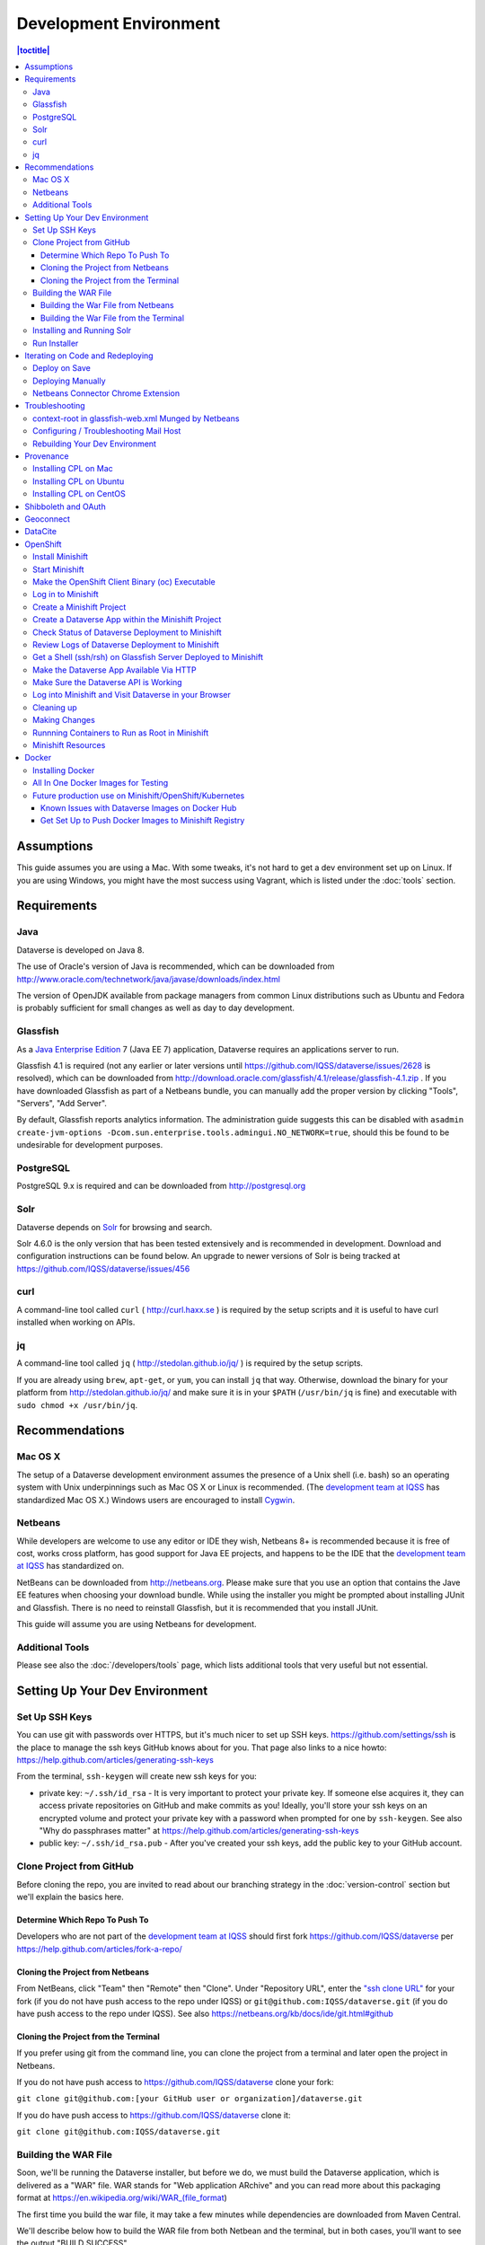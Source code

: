=======================
Development Environment
=======================

.. contents:: |toctitle|
	:local:

Assumptions
-----------

This guide assumes you are using a Mac. With some tweaks, it's not hard to get a dev environment set up on Linux. If you are using Windows, you might have the most success using Vagrant, which is listed under the :doc:`tools` section.

Requirements
------------

Java
~~~~

Dataverse is developed on Java 8.

The use of Oracle's version of Java is recommended, which can be downloaded from http://www.oracle.com/technetwork/java/javase/downloads/index.html

The version of OpenJDK available from package managers from common Linux distributions such as Ubuntu and Fedora is probably sufficient for small changes as well as day to day development.

Glassfish
~~~~~~~~~

As a `Java Enterprise Edition <http://en.wikipedia.org/wiki/Java_Platform,_Enterprise_Edition>`_ 7 (Java EE 7) application, Dataverse requires an applications server to run.

Glassfish 4.1 is required (not any earlier or later versions until https://github.com/IQSS/dataverse/issues/2628 is resolved), which can be downloaded from http://download.oracle.com/glassfish/4.1/release/glassfish-4.1.zip . If you have downloaded Glassfish as part of a Netbeans bundle, you can manually add the proper version by clicking "Tools", "Servers", "Add Server".

By default, Glassfish reports analytics information. The administration guide suggests this can be disabled with ``asadmin create-jvm-options -Dcom.sun.enterprise.tools.admingui.NO_NETWORK=true``, should this be found to be undesirable for development purposes.

PostgreSQL
~~~~~~~~~~

PostgreSQL 9.x is required and can be downloaded from http://postgresql.org

Solr
~~~~

Dataverse depends on `Solr <http://lucene.apache.org/solr/>`_ for browsing and search.

Solr 4.6.0 is the only version that has been tested extensively and is recommended in development. Download and configuration instructions can be found below. An upgrade to newer versions of Solr is being tracked at https://github.com/IQSS/dataverse/issues/456

curl
~~~~

A command-line tool called ``curl`` ( http://curl.haxx.se ) is required by the setup scripts and it is useful to have curl installed when working on APIs.

jq
~~

A command-line tool called ``jq`` ( http://stedolan.github.io/jq/ ) is required by the setup scripts.

If you are already using ``brew``, ``apt-get``, or ``yum``, you can install ``jq`` that way. Otherwise, download the binary for your platform from http://stedolan.github.io/jq/ and make sure it is in your ``$PATH`` (``/usr/bin/jq`` is fine) and executable with ``sudo chmod +x /usr/bin/jq``.

Recommendations
---------------

Mac OS X
~~~~~~~~

The setup of a Dataverse development environment assumes the presence of a Unix shell (i.e. bash) so an operating system with Unix underpinnings such as Mac OS X or Linux is recommended. (The `development team at IQSS <https://dataverse.org/about>`_ has standardized Mac OS X.) Windows users are encouraged to install `Cygwin <http://cygwin.com>`_.

Netbeans
~~~~~~~~

While developers are welcome to use any editor or IDE they wish, Netbeans 8+ is recommended because it is free of cost, works cross platform, has good support for Java EE projects, and happens to be the IDE that the `development team at IQSS <https://dataverse.org/about>`_ has standardized on.

NetBeans can be downloaded from http://netbeans.org. Please make sure that you use an option that contains the Jave EE features when choosing your download bundle. While using the installer you might be prompted about installing JUnit and Glassfish. There is no need to reinstall Glassfish, but it is recommended that you install JUnit.

This guide will assume you are using Netbeans for development.

Additional Tools
~~~~~~~~~~~~~~~~

Please see also the :doc:`/developers/tools` page, which lists additional tools that very useful but not essential.

Setting Up Your Dev Environment
-------------------------------

Set Up SSH Keys
~~~~~~~~~~~~~~~

You can use git with passwords over HTTPS, but it's much nicer to set up SSH keys. https://github.com/settings/ssh is the place to manage the ssh keys GitHub knows about for you. That page also links to a nice howto: https://help.github.com/articles/generating-ssh-keys

From the terminal, ``ssh-keygen`` will create new ssh keys for you:

- private key: ``~/.ssh/id_rsa`` - It is very important to protect your private key. If someone else acquires it, they can access private repositories on GitHub and make commits as you! Ideally, you'll store your ssh keys on an encrypted volume and protect your private key with a password when prompted for one by ``ssh-keygen``. See also "Why do passphrases matter" at https://help.github.com/articles/generating-ssh-keys

- public key: ``~/.ssh/id_rsa.pub`` - After you've created your ssh keys, add the public key to your GitHub account.

Clone Project from GitHub
~~~~~~~~~~~~~~~~~~~~~~~~~

Before cloning the repo, you are invited to read about our branching strategy in the :doc:`version-control` section but we'll explain the basics here.

Determine Which Repo To Push To
^^^^^^^^^^^^^^^^^^^^^^^^^^^^^^^

Developers who are not part of the `development team at IQSS <https://dataverse.org/about>`_ should first fork https://github.com/IQSS/dataverse per https://help.github.com/articles/fork-a-repo/

Cloning the Project from Netbeans
^^^^^^^^^^^^^^^^^^^^^^^^^^^^^^^^^

From NetBeans, click "Team" then "Remote" then "Clone". Under "Repository URL", enter the `"ssh clone URL" <https://help.github.com/articles/which-remote-url-should-i-use/#cloning-with-ssh>`_ for your fork (if you do not have push access to the repo under IQSS) or ``git@github.com:IQSS/dataverse.git`` (if you do have push access to the repo under IQSS). See also https://netbeans.org/kb/docs/ide/git.html#github

Cloning the Project from the Terminal
^^^^^^^^^^^^^^^^^^^^^^^^^^^^^^^^^^^^^

If you prefer using git from the command line, you can clone the project from a terminal and later open the project in Netbeans.

If you do not have push access to https://github.com/IQSS/dataverse clone your fork:

``git clone git@github.com:[your GitHub user or organization]/dataverse.git``

If you do have push access to https://github.com/IQSS/dataverse clone it:

``git clone git@github.com:IQSS/dataverse.git``

Building the WAR File
~~~~~~~~~~~~~~~~~~~~~

Soon, we'll be running the Dataverse installer, but before we do, we must build the Dataverse application, which is delivered as a "WAR" file. WAR stands for "Web application ARchive" and you can read more about this packaging format at https://en.wikipedia.org/wiki/WAR_(file_format)

The first time you build the war file, it may take a few minutes while dependencies are downloaded from Maven Central.

We'll describe below how to build the WAR file from both Netbean and the terminal, but in both cases, you'll want to see the output "BUILD SUCCESS".

Building the War File from Netbeans
^^^^^^^^^^^^^^^^^^^^^^^^^^^^^^^^^^^

From Netbeans, click "Run" and then "Build Project (dataverse)".

Building the War File from the Terminal
^^^^^^^^^^^^^^^^^^^^^^^^^^^^^^^^^^^^^^^

After cloning the git repo, you need to ``cd`` into ``dataverse`` and run ``mvn package``. If you don't have the ``mvn`` command available to you, you need to install Maven, which is mentioned in the :doc:`tools` section.

Installing and Running Solr
~~~~~~~~~~~~~~~~~~~~~~~~~~~

A Dataverse-specific ``schema.xml`` configuration file (described below) is required.

Download solr-4.6.0.tgz from http://archive.apache.org/dist/lucene/solr/4.6.0/solr-4.6.0.tgz to any directory you like but in the example below, we have downloaded the tarball to a directory called "solr" in our home directory. For now we are using the "example" template but we are replacing ``schema.xml`` with our own. We will also assume that the clone on the Dataverse repository was retrieved using NetBeans and that it is saved in the path ~/NetBeansProjects.

- ``cd ~/solr``
- ``tar xvfz solr-4.6.0.tgz``
- ``cd solr-4.6.0/example``
- ``cp ~/NetBeansProjects/dataverse/conf/solr/4.6.0/schema.xml solr/collection1/conf/schema.xml``
- ``java -jar start.jar``

Please note: If you prefer, once the proper ``schema.xml`` file is in place, you can simply double-click "start.jar" rather that running ``java -jar start.jar`` from the command line. Figuring out how to stop Solr after double-clicking it is an exercise for the reader.

Once Solr is up and running you should be able to see a "Solr Admin" dashboard at http://localhost:8983/solr

Once some dataverses, datasets, and files have been created and indexed, you can experiment with searches directly from Solr at http://localhost:8983/solr/#/collection1/query and look at the JSON output of searches, such as this wildcard search: http://localhost:8983/solr/collection1/select?q=*%3A*&wt=json&indent=true . You can also get JSON output of static fields Solr knows about: http://localhost:8983/solr/schema/fields

Run Installer
~~~~~~~~~~~~~

Please note the following:

- If you have trouble with the SMTP server, consider editing the installer script to disable the SMTP check.
- Rather than running the installer in "interactive" mode, it's possible to put the values in a file. See "non-interactive mode" in the :doc:`/installation/installation-main` section of the Installation Guide.

Now that you have all the prerequisites in place, you need to configure the environment for the Dataverse app - configure the database connection, set some options, etc. We have an installer script that should do it all for you. Again, assuming that the clone on the Dataverse repository was retrieved using NetBeans and that it is saved in the path ~/NetBeansProjects:

``cd ~/NetBeansProjects/dataverse/scripts/installer``

``./install``

The script will prompt you for some configuration values. It is recommended that you choose "localhost" for your hostname if this is a development environment. For everything else it should be safe to accept the defaults.

The script is a variation of the old installer from DVN 3.x that calls another script that runs ``asadmin`` commands. A serious advantage of this approach is that you should now be able to safely run the installer on an already configured system.

All the future changes to the configuration that are Glassfish-specific and can be done through ``asadmin`` should now go into ``scripts/install/glassfish-setup.sh``.

FIXME: Add a "dev" mode to the installer to allow REST Assured tests to be run. For now, refer to the steps in the :doc:`testing` section.

Iterating on Code and Redeploying
---------------------------------

Deploy on Save
~~~~~~~~~~~~~~

Out of the box, Netbeans is configured to "Deploy on Save" which means that if you save any changes to project files such as Java classes, XHTML files, or "bundle" files (i.e. Bundle.properties), the project is recompiled and redeployed to Glassfish automatically. This behavior works well for many of us but if you don't like it, you can turn it off by right-clicking "dataverse" under the Projects tab, clicking "Run" and unchecking "Deploy on Save".

Deploying Manually
~~~~~~~~~~~~~~~~~~

For developers not using Netbeans, or deploying to a non-local system for development, code can be deployed manually.
There are four steps to this process:

1. Build the war file: ``mvn package``
2. Undeploy the Dataverse application (if necessary): ``asadmin undeploy dataverse-VERSION``
3. Copy the war file to the development server (if necessary)
4. Deploy the new code: ``asadmin deploy /path/to/dataverse-VERSION.war``

The :doc:`/installation/installation-main` section of the Installation Guide has more information on this topic.

Netbeans Connector Chrome Extension
~~~~~~~~~~~~~~~~~~~~~~~~~~~~~~~~~~~

For faster iteration while working on JSF pages, it is highly recommended that you install the Netbeans Connector Chrome Extension listed in the :doc:`tools` section. When you save XHTML or CSS files, you will see the changes immediately.

Troubleshooting
---------------

We've described above the "happy path" of when everything goes right with setting up your Dataverse development environment. Here are some common problems and solutions for when things go wrong.

context-root in glassfish-web.xml Munged by Netbeans
~~~~~~~~~~~~~~~~~~~~~~~~~~~~~~~~~~~~~~~~~~~~~~~~~~~~

For unknown reasons, Netbeans will sometimes change the following line under ``src/main/webapp/WEB-INF/glassfish-web.xml``:

``<context-root>/</context-root>``

Sometimes Netbeans will change ``/`` to ``/dataverse``. Sometimes it will delete the line entirely. Either way, you will see very strange behavior when attempting to click around Dataverse in a browser. The home page will load but icons will be missing. Any other page will fail to load entirely and you'll see a Glassfish error.

The solution is to put the file back to how it was before Netbeans touched it. If anyone knows of an open Netbeans bug about this, please let us know.

Configuring / Troubleshooting Mail Host
~~~~~~~~~~~~~~~~~~~~~~~~~~~~~~~~~~~~~~~

Out of the box, no emails will be sent from your development environment. This is because you have to set the ``:SystemEmail`` setting and make sure you've configured your SMTP correctly.

You can configure ``:SystemEmail`` like this:

``curl -X PUT -d 'Davisverse SWAT Team <davisthedog@harvard.edu>' http://localhost:8080/api/admin/settings/:SystemEmail``

Unfortunately for developers not at Harvard, the installer script gives you by default an SMTP server of ``mail.hmdc.harvard.edu`` but you can specify an alternative SMTP server when you run the installer.

You can check the current SMTP server with the ``asadmin`` command:

``asadmin get server.resources.mail-resource.mail/notifyMailSession.host``

This command helps verify what host your domain is using to send mail. Even if it's the correct hostname, you may still need to adjust settings. If all else fails, there are some free SMTP service options available such as Gmail and MailGun. This can be configured from the GlassFish console or the command line.

1. First, navigate to your Glassfish admin console: http://localhost:4848
2. From the left-side panel, select **JavaMail Sessions**
3. You should see one session named **mail/notifyMailSession** -- click on that.

From this window you can modify certain fields of your Dataverse's notifyMailSession, which is the JavaMail session for outgoing system email (such as on user signup or data publication). Two of the most important fields we need are:

- **Mail Host:** The DNS name of the default mail server (e.g. smtp.gmail.com)
- **Default User:** The username provided to your Mail Host when you connect to it (e.g. johndoe@gmail.com)

Most of the other defaults can safely be left as is. **Default Sender Address** indicates the address that your installation's emails are sent from.

If your user credentials for the SMTP server require a password, you'll need to configure some **Additional Properties** at the bottom.

**IMPORTANT:** Before continuing, it's highly recommended that your Default User account does NOT use a password you share with other accounts, as one of the additional properties includes entering the Default User's password (without concealing it on screen). For smtp.gmail.com you can safely use an `app password <https://support.google.com/accounts/answer/185833?hl=en>`_ or create an extra Gmail account for use with your Dataverse dev environment.

Authenticating yourself to a Mail Host can be tricky. As an example, we'll walk through setting up our JavaMail Session to use smtp.gmail.com as a host by way of SSL on port 465. Use the Add Property button to generate a blank property for each name/value pair.

======================================	==============================
				Name 								Value
======================================	==============================
mail.smtp.auth							true
mail.smtp.password						[user's (*app*) password\*]
mail.smtp.port							465
mail.smtp.socketFactory.port			465
mail.smtp.socketFactory.fallback		false
mail.smtp.socketFactory.class			javax.net.ssl.SSLSocketFactory
======================================	==============================

**\*WARNING**: Entering a password here will *not* conceal it on-screen. It’s recommended to use an *app password* (for smtp.gmail.com users) or utilize a dedicated/non-personal user account with SMTP server auths so that you do not risk compromising your password.

Save these changes at the top of the page and restart your Glassfish server to try it out.

The mail session can also be set from command line. To use this method, you will need to delete your notifyMailSession and create a new one. See the below example:

- Delete: ``asadmin delete-javamail-resource mail/MyMailSession``
- Create (remove brackets and replace the variables inside): ``asadmin create-javamail-resource --mailhost [smtp.gmail.com] --mailuser [test\@test\.com] --fromaddress [test\@test\.com] --property mail.smtp.auth=[true]:mail.smtp.password=[password]:mail.smtp.port=[465]:mail.smtp.socketFactory.port=[465]:mail.smtp.socketFactory.fallback=[false]:mail.smtp.socketFactory.class=[javax.net.ssl.SSLSocketFactory] mail/notifyMailSession``

These properties can be tailored to your own preferred mail service, but if all else fails these settings work fine with Dataverse development environments for your localhost.

+ If you're seeing a "Relay access denied" error in your Glassfish logs when your app attempts to send an email, double check your user/password credentials for the Mail Host you're using.
+ If you're seeing a "Connection refused" / similar error upon email sending, try another port.

Rebuilding Your Dev Environment
~~~~~~~~~~~~~~~~~~~~~~~~~~~~~~~

If you have an old copy of the database and old Solr data and want to start fresh, here are the recommended steps: 

- drop your old database
- clear out your existing Solr index: ``scripts/search/clear``
- run the installer script above - it will create the db, deploy the app, populate the db with reference data and run all the scripts that create the domain metadata fields. You no longer need to perform these steps separately.
- confirm you are using the latest Dataverse-specific Solr schema.xml per the "Installing and Running Solr" section of this guide
- confirm http://localhost:8080 is up
- If you want to set some dataset-specific facets, go to the root dataverse (or any dataverse; the selections can be inherited) and click "General Information" and make choices under "Select Facets". There is a ticket to automate this: https://github.com/IQSS/dataverse/issues/619

You may also find https://github.com/IQSS/dataverse/blob/develop/scripts/deploy/phoenix.dataverse.org/deploy and related scripts interesting because they demonstrate how we have at least partially automated the process of tearing down a Dataverse installation and having it rise again, hence the name "phoenix." See also "Fresh Reinstall" in the :doc:`/installation/installation-main` section of the Installation Guide.

Provenance
----------

The provenance feature of Dataverse depends on a REST service which you must install and configure. This is similar to how Solr provides an REST API that Dataverse is configured to use. The provenance REST service is built on top of "prov-cpl" (Core Provenance Library or CPL) and the code can be found at https://github.com/ProvTools/prov-cpl .

Installing CPL on Mac
~~~~~~~~~~~~~~~~~~~~~

If you're feeling adventurous, you can attempt to install CPL directly on your Mac but this is not recommended. Rather, below CPL runs as a REST service within Vagrant.

First, install Vagrant and VirtualBox as described in the :doc:`tools` section.

Then, clone the ``prov-cpl`` repo.

git clone https://github.com/ProvTools/prov-cpl

Until https://github.com/ProvTools/prov-cpl/issues/5 is resolved, edit ``bindings/python/RestAPI/cpl-rest.py`` and change ``app.run()`` to ``app.run(host='0.0.0.0')``.

Download :download:`Vagrantfile <../_static/developers/prov/Vagrantfile>` and :download:`vagrant.sh <../_static/developers/prov/install/vagrant.sh>` and place them in the ``prov-cpl`` directory that was created when you cloned that repo. Then ``cd`` to that directory and run ``vagrant up``.

``vagrant up`` is expected to take a while. A message near the end should say ``Running on http://0.0.0.0:5000/`` which indicates that the CPL REST service is running within Vagrant. The Vagrantfile above specifies that port 5000 within Vagrant should be available to your laptop on port 7777. To test this, try the following curl command from your laptop:

``curl http://localhost:7777/provapi/version``

If you get an HTTP response and JSON output, you have successfully set up the REST service. The next step is to configure Dataverse to use it.

curl -X PUT -d 'http://localhost:7777' http://localhost:8080/api/admin/settings/:ProvServiceUrl

Installing CPL on Ubuntu
~~~~~~~~~~~~~~~~~~~~~~~~

The "Installing CPL on Mac" section above provides a setup script for Ubuntu. Give it a shot.

FIXME: Integrate this list into installation script and/or a better install guide

If you run into issues using the vagrant install script to install on ubuntu, here are some things to try:

**Issue:** Import error

ImportError: libcpl-odbc.3.so: cannot open shared object file: No such file or directory

**Solution:** your library path may be incorrect, export it

export LD_LIBRARY_PATH=/usr/local/lib

**Issue:** ODBC connection/driver error

python cpl-rest.py                   

The ODBC driver reported the following while running SQLDriverConnect:

IM002:1:0:[unixODBC][Driver Manager]Data source name not found, and no default driver specified

Traceback (most recent call last):

File "cpl-rest.py", line 5, in <module>

connection = CPL.cpl_connection()

File "/usr/local/lib/python2.7/dist-packages/CPL.py", line 386, in __init__

CPLDirect.cpl_error_string(ret))

Exception: Could not create ODBC connection Database connection error``

**Solution:** ensure /etc/odbc.ini contains the correct configuration. Specifically, the driver in the guide may not exist on your system. 

Call ``odbcinst -q -d`` to see list of drivers, and add one to odbc.ini (unicode is preferred if available)

[CPL]

Description     = PostgreSQL Core Provenance Library

Driver          = PostgreSQL Unicode

...


Installing CPL on CentOS
~~~~~~~~~~~~~~~~~~~~~~~~

We are not aware of any developers using CentOS for their development environment but the hope is that this section will grow up to the point that we can get CPL installed as a REST services on CentOS for production use. There is a known issue where the C++ compiler on CentOS 7 is too old: https://github.com/ProvTools/prov-cpl/issues/4 .

FIXME: Add more RPMs to this list:

``yum install -y redhat-lsb-core gcc-c++``

TODO: For RHEL and CentOS users, should we create a CPL RPM? And a second RPM to install a REST service that depends on the first?

Shibboleth and OAuth
--------------------

If you are working on anything related to users, please keep in mind that your changes will likely affect Shibboleth and OAuth users. For some background on user accounts in Dataverse, see "Auth Modes: Local vs. Remote vs. Both" in the :doc:`/installation/config` section of the Installation Guide.

Rather than setting up Shibboleth on your laptop, developers are advised to simply add a value to their database to enable Shibboleth "dev mode" like this:

``curl http://localhost:8080/api/admin/settings/:DebugShibAccountType -X PUT -d RANDOM``

For a list of possible values, please "find usages" on the settings key above and look at the enum.

Now when you go to http://localhost:8080/shib.xhtml you should be prompted to create a Shibboleth account.

OAuth is much more straightforward to get working on your laptop than Shibboleth. GitHub is a good identity provider to test with because you can easily request a Client ID and Client Secret that works against localhost. Follow the instructions in the :doc:`/installation/oauth2` section of the installation Guide and use "http://localhost:8080/oauth2/callback.xhtml" as the callback URL.

In addition to setting up OAuth on your laptop for real per above, you can also use a dev/debug mode:

``curl http://localhost:8080/api/admin/settings/:DebugOAuthAccountType -X PUT -d RANDOM_EMAIL2``

For a list of possible values, please "find usages" on the settings key above and look at the enum.

Now when you go to http://localhost:8080/oauth2/firstLogin.xhtml you should be prompted to create a Shibboleth account.

Geoconnect
----------

Geoconnect works as a middle layer, allowing geospatial data files in Dataverse to be visualized with Harvard WorldMap. To set up a Geoconnect development environment, you can follow the steps outlined in the `local_setup.md <https://github.com/IQSS/geoconnect/blob/master/local_setup.md>`_ guide. You will need Python and a few other prerequisites.

As mentioned under "Architecture and Components" in the :doc:`/installation/prep` section of the Installation Guide, Geoconnect is an optional component of Dataverse, so this section is only necessary to follow it you are working on an issue related to this feature.

DataCite
--------

If you've reconfigured from EZID to DataCite and are seeing ``Response code: 400, [url] domain of URL is not allowed`` it's probably because your ``dataverse.siteUrl`` JVM option is unset or set to localhost (``-Ddataverse.siteUrl=http://localhost:8080``). You can try something like this:

``asadmin delete-jvm-options '-Ddataverse.siteUrl=http\://localhost\:8080'``

``asadmin create-jvm-options '-Ddataverse.siteUrl=http\://demo.dataverse.org'``

OpenShift
---------

From the Dataverse perspective, we are in the business of providing a "template" for OpenShift that describes how the various components we build our application on (Glassfish, PostgreSQL, Solr, the Dataverse war file itself, etc.) work together. We publish Docker images to DockerHub at https://hub.docker.com/u/iqss/ that are used in the OpenShift template.

Dataverse's (light) use of Docker is documented below in a separate section. We actually started with Docker in the context of OpenShift, which is why OpenShift is listed first.

The OpenShift template for Dataverse can be found at ``conf/openshift/openshift.json`` and if you need to hack on the template or related files under ``conf/docker`` it is recommended that you iterate on them using Minishift.

Install Minishift
~~~~~~~~~~~~~~~~~

Minishift requires a hypervisor and since we already use VirtualBox for Vagrant, you should install VirtualBox from http://virtualbox.org .

Download the Minishift tarball from https://docs.openshift.org/latest/minishift/getting-started/installing.html and put the ``minishift`` binary in ``/usr/local/bin`` or somewhere in your ``$PATH``. This assumes Mac or Linux.

At this point, you might want to consider going through the Minishift quickstart to get oriented: https://docs.openshift.org/latest/minishift/getting-started/quickstart.html

Start Minishift
~~~~~~~~~~~~~~~

``minishift start --vm-driver=virtualbox``

Make the OpenShift Client Binary (oc) Executable
~~~~~~~~~~~~~~~~~~~~~~~~~~~~~~~~~~~~~~~~~~~~~~~~

``eval $(minishift oc-env)``

Log in to Minishift
~~~~~~~~~~~~~~~~~~~

Note that if you just installed Minishift, you are probably logged in already, but it doesn't hurt to log in again.

``oc login --username developer --password=whatever``

Use "developer" as the username and a couple characters as the password.

Create a Minishift Project
~~~~~~~~~~~~~~~~~~~~~~~~~~

``oc new-project project1``

Create a Dataverse App within the Minishift Project
~~~~~~~~~~~~~~~~~~~~~~~~~~~~~~~~~~~~~~~~~~~~~~~~~~~

Run this command from inside the vanilla Dataverse application to download images from Docker Hub and use them to create a Dataverse Minishift application. Alternatively, the ``openshift.json`` file can be downloaded directly from our github repo.

``oc new-app conf/openshift/openshift.json``

Check Status of Dataverse Deployment to Minishift
~~~~~~~~~~~~~~~~~~~~~~~~~~~~~~~~~~~~~~~~~~~~~~~~~

``oc status``

Once images have been downloaded from Docker Hub, the output below will change from ``Pulling`` to ``Pulled``.

``oc get events | grep Pull``

This is a deep dive:

``oc get all``

Review Logs of Dataverse Deployment to Minishift
~~~~~~~~~~~~~~~~~~~~~~~~~~~~~~~~~~~~~~~~~~~~~~~~

``oc logs -c dataverse-plus-glassfish $(oc get po -o json | jq '.items[] | select(.kind=="Pod").metadata.name' -r | grep -v dataverse-glassfish-1-deploy)``

Get a Shell (ssh/rsh) on Glassfish Server Deployed to Minishift
~~~~~~~~~~~~~~~~~~~~~~~~~~~~~~~~~~~~~~~~~~~~~~~~~~~~~~~~~~~~~~~

``oc rsh $(oc get po -o json | jq '.items[] | select(.kind=="Pod").metadata.name' -r | grep -v dataverse-glassfish-1-deploy)``

From the ``rsh`` prompt you could run something like the following to build confidence that Dataverse is running on port 8080:

``curl -L localhost:8080``

Make the Dataverse App Available Via HTTP
~~~~~~~~~~~~~~~~~~~~~~~~~~~~~~~~~~~~~~~~~

First, check the IP address of your minishift cluster. If this differs from the IP address used below, replace it.

``minishift ip``

The following curl command is expected to fail until you "expose" the HTTP service. Please note that the IP address may be different.

``curl http://dataverse-glassfish-service-project1.192.168.99.100.nip.io/api/info/version``

Expose the Dataverse web service:

``oc expose svc/dataverse-glassfish-service``

Make Sure the Dataverse API is Working
~~~~~~~~~~~~~~~~~~~~~~~~~~~~~~~~~~~~~~

This should show a version number but please note that the IP address may be different:

``curl http://dataverse-glassfish-service-project1.192.168.99.100.nip.io/api/info/version``

Log into Minishift and Visit Dataverse in your Browser
~~~~~~~~~~~~~~~~~~~~~~~~~~~~~~~~~~~~~~~~~~~~~~~~~~~~~~

- https://192.168.99.100:8443
- username: developer
- password: developer

Visit https://192.168.99.100:8443/console/project/project1/browse/routes and click http://dataverse-glassfish-service-project1.192.168.99.100.nip.io/ or whatever is shows under "Routes External Traffic" (the IP address may be different). This assumes you named your project ``project1``.

You should be able to log in with username "dataverseAdmin" and password "admin".

Cleaning up
~~~~~~~~~~~

Note that it can take a few minutes for the deletion of a project to be complete and there doesn't seem to be a great way to know when it's safe to run ``oc new-project project1`` again, slowing down the development feedback loop. FIXME: Find a way to iterate faster.

``oc delete project project1``

Making Changes
~~~~~~~~~~~~~~

If you're interested in using Minishift for development and want to change the Dataverse code, you will need to get set up to create Docker images based on your changes and push them to a Docker registry such as Docker Hub. See the section below on Docker for details.

Runnning Containers to Run as Root in Minishift
~~~~~~~~~~~~~~~~~~~~~~~~~~~~~~~~~~~~~~~~~~~~~~~

It is **not** recommended to run containers as root in Minishift because for security reasons OpenShift doesn't support running containers as root. However, it's good to know how to allow containers to run as root in case you need to work on a Docker image to make it run as non-root.

For more information on improving Docker images to run as non-root, see "Support Arbitrary User IDs" at https://docs.openshift.org/latest/creating_images/guidelines.html#openshift-origin-specific-guidelines

Let's say you have a container that you suspect works fine when it runs as root. You want to see it working as-is before you start hacking on the Dockerfile and entrypoint file. You can configure Minishift to allow containers to run as root with this command:

``oc adm policy add-scc-to-user anyuid -z default --as system:admin``

Once you are done testing you can revert Minishift back to not allowing containers to run as root with this command:

``oc adm policy remove-scc-from-user anyuid -z default --as system:admin``

Minishift Resources
~~~~~~~~~~~~~~~~~~~

The following resources might be helpful.

- https://blog.openshift.com/part-1-from-app-to-openshift-runtimes-and-templates/
- https://blog.openshift.com/part-2-creating-a-template-a-technical-walkthrough/
- https://docs.openshift.com/enterprise/3.0/architecture/core_concepts/templates.html

Docker
------

From the Dataverse perspective, Docker is important for a few reasons:

- We are thankful that NDS Labs did the initial work to containerize Dataverse and include it in the "workbench" we mention in the :doc:`/installation/prep` section of the Installation Guide. The workbench allows people to kick the tires on Dataverse.
- There is interest from the community in running Dataverse on OpenShift and some initial work has been done to get Dataverse running on Minishift in Docker containers. Minishift makes use of Docker images on Docker Hub. To build new Docker images and push them to Docker Hub, you'll need to install Docker.
- Docker may aid in testing efforts if we can easily spin up Docker images based on code in pull requests and run the full integration suite against those images. See the :doc:`testing` section for more information on integration tests.

Installing Docker
~~~~~~~~~~~~~~~~~

On Linux, you can probably get Docker from your package manager.

On Mac, download the ``.dmg`` from https://www.docker.com and install it. As of this writing is it known as Docker Community Edition for Mac.

On Windows, FIXME ("Docker Community Edition for Windows" maybe???).

As explained above, we use Docker images in two different contexts:

- Testing using an "all in one" Docker image (ephemeral, unpublished)
- Future production use on Minishift/OpenShift/Kubernetes (published to Docker Hub)

All In One Docker Images for Testing
~~~~~~~~~~~~~~~~~~~~~~~~~~~~~~~~~~~~

The "all in one" Docker files are in ``conf/docker-aio`` and you should follow the readme in that directory for more information on how to use them.

Future production use on Minishift/OpenShift/Kubernetes
~~~~~~~~~~~~~~~~~~~~~~~~~~~~~~~~~~~~~~~~~~~~~~~~~~~~~~~

When working with Docker in the context of Minishift, follow the instructions above and make sure you get the Dataverse Docker images running in Minishift before you start messing with them.

As of this writing, the Dataverse Docker images we publish under https://hub.docker.com/u/iqss/ are highly experimental. They're tagged with branch names like ``kick-the-tires`` rather than release numbers.

Change to the docker directory:

``cd conf/docker``

Edit one of the files:

``vim dataverse-glassfish/Dockerfile``

At this point you want to build the image and run it. We are assuming you want to run it in your Minishift environment. We will be building your image and pushing it to Docker Hub. Then you will be pulling the image down from Docker Hub to run in your Minishift installation. If this sounds inefficient, you're right, but we haven't been able to figure out how to make use of Minishift's built in registry (see below) so we're pushing to Docker Hub instead.

Log in to Docker Hub with an account that has access to push to the ``iqss`` organization:

``docker login``

(If you don't have access to push to the ``iqss`` organization, you can push elsewhere and adjust your ``openshift.json`` file accordingly.)

Build and push the images to Docker Hub:

``./build.sh``

Note that you will see output such as ``digest: sha256:213b6380e6ee92607db5d02c9e88d7591d81f4b6d713224d47003d5807b93d4b`` that should later be reflected in Minishift to indicate that you are using the latest image you just pushed to Docker Hub.

You can get a list of all repos under the ``iqss`` organization with this:

``curl https://hub.docker.com/v2/repositories/iqss/``

To see a specific repo:

``curl https://hub.docker.com/v2/repositories/iqss/dataverse-glassfish/``

Known Issues with Dataverse Images on Docker Hub
^^^^^^^^^^^^^^^^^^^^^^^^^^^^^^^^^^^^^^^^^^^^^^^^

Again, Dataverse Docker images on Docker Hub are highly experimental at this point. As of this writing, their purpose is primarily for kicking the tires on Dataverse. Here are some known issues:

- The Dataverse installer is run in the entrypoint script every time you run the image. Ideally, Dataverse would be installed in the Dockerfile instead. Dataverse is being installed in the entrypoint script because it needs PosgreSQL to be up already so that database tables can be created when the war file is deployed.
- The Docker images have to be run as root. See the discussion above.
- The storage should be abstracted. Storage of data files and PostgreSQL data. Probably Solr data.
- Better tuning of memory by examining ``/sys/fs/cgroup/memory/memory.limit_in_bytes`` and incorporating this into the Dataverse installation script.
- Only a single Glassfish server can be used. See "Dedicated timer server in a Dataverse server cluster" in the :doc:`/admin/timers` section of the Installation Guide.
- Only a single PostgreSQL server can be used.
- Only a single Solr server can be used.

Get Set Up to Push Docker Images to Minishift Registry
^^^^^^^^^^^^^^^^^^^^^^^^^^^^^^^^^^^^^^^^^^^^^^^^^^^^^^

FIXME https://docs.openshift.org/latest/minishift/openshift/openshift-docker-registry.html indicates that it should be possible to make use of the builtin registry in Minishift while iterating on Docker images but you may get "unauthorized: authentication required" when trying to push to it as reported at https://github.com/minishift/minishift/issues/817 so until we figure this out, you must push to Docker Hub instead. Run ``docker login`` and use the ``conf/docker/build.sh`` script to push Docker images you create to https://hub.docker.com/u/iqss/

----

Previous: :doc:`intro` | Next: :doc:`version-control`
